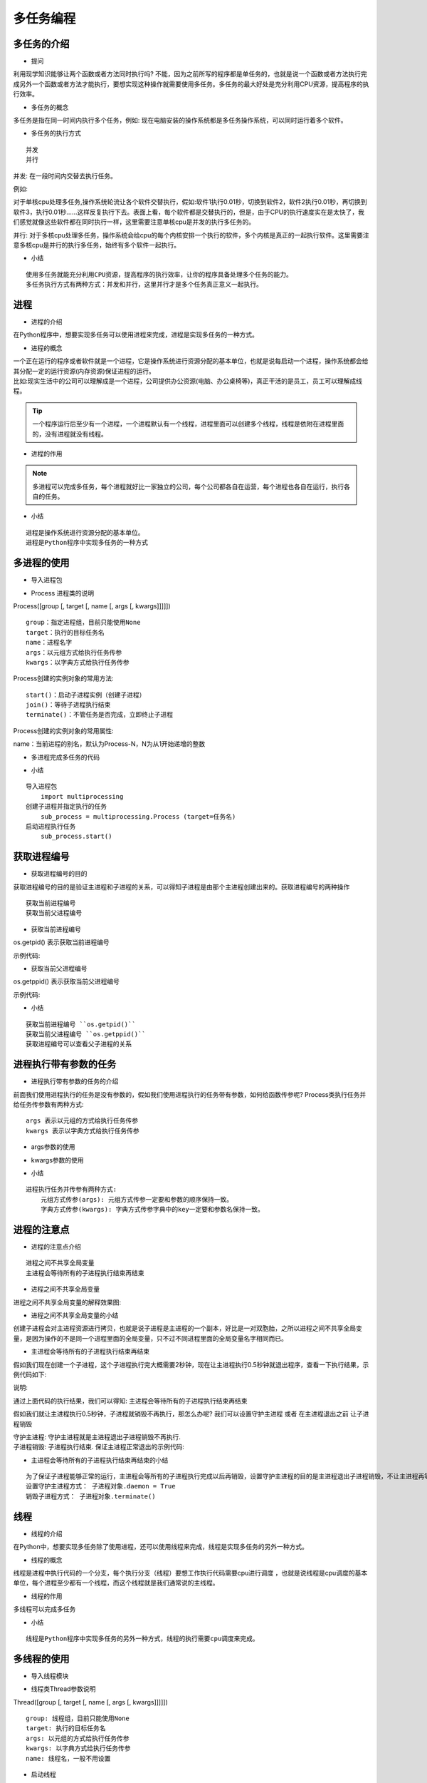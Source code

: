 多任务编程
##################################################################################

多任务的介绍
**********************************************************************************

* 提问

利用现学知识能够让两个函数或者方法同时执行吗? 不能，因为之前所写的程序都是单任务的，也就是说一个函数或者方法执行完成另外一个函数或者方法才能执行，要想实现这种操作就需要使用多任务。多任务的最大好处是充分利用CPU资源，提高程序的执行效率。

* 多任务的概念

多任务是指在同一时间内执行多个任务，例如: 现在电脑安装的操作系统都是多任务操作系统，可以同时运行着多个软件。

* 多任务的执行方式

::

	并发
	并行

并发: 在一段时间内交替去执行任务。

例如:

对于单核cpu处理多任务,操作系统轮流让各个软件交替执行，假如:软件1执行0.01秒，切换到软件2，软件2执行0.01秒，再切换到软件3，执行0.01秒……这样反复执行下去。表面上看，每个软件都是交替执行的，但是，由于CPU的执行速度实在是太快了，我们感觉就像这些软件都在同时执行一样，这里需要注意单核cpu是并发的执行多任务的。

并行: 对于多核cpu处理多任务，操作系统会给cpu的每个内核安排一个执行的软件，多个内核是真正的一起执行软件。这里需要注意多核cpu是并行的执行多任务，始终有多个软件一起执行。

* 小结

::

	使用多任务就能充分利用CPU资源，提高程序的执行效率，让你的程序具备处理多个任务的能力。
	多任务执行方式有两种方式：并发和并行，这里并行才是多个任务真正意义一起执行。

进程
**********************************************************************************

* 进程的介绍

在Python程序中，想要实现多任务可以使用进程来完成，进程是实现多任务的一种方式。

* 进程的概念

| 一个正在运行的程序或者软件就是一个进程，它是操作系统进行资源分配的基本单位，也就是说每启动一个进程，操作系统都会给其分配一定的运行资源(内存资源)保证进程的运行。
| 比如:现实生活中的公司可以理解成是一个进程，公司提供办公资源(电脑、办公桌椅等)，真正干活的是员工，员工可以理解成线程。

.. tip::

	一个程序运行后至少有一个进程，一个进程默认有一个线程，进程里面可以创建多个线程，线程是依附在进程里面的，没有进程就没有线程。

* 进程的作用

|image1|

|image2|

.. note::

	多进程可以完成多任务，每个进程就好比一家独立的公司，每个公司都各自在运营，每个进程也各自在运行，执行各自的任务。

* 小结

::

	进程是操作系统进行资源分配的基本单位。
	进程是Python程序中实现多任务的一种方式

多进程的使用
**********************************************************************************

* 导入进程包

.. code-block:: python
    :linenos:

	#导入进程包
	import multiprocessing

* Process 进程类的说明

Process([group [, target [, name [, args [, kwargs]]]]])

::

	group：指定进程组，目前只能使用None
	target：执行的目标任务名
	name：进程名字
	args：以元组方式给执行任务传参
	kwargs：以字典方式给执行任务传参

Process创建的实例对象的常用方法:

::

	start()：启动子进程实例（创建子进程）
	join()：等待子进程执行结束
	terminate()：不管任务是否完成，立即终止子进程

Process创建的实例对象的常用属性:

name：当前进程的别名，默认为Process-N，N为从1开始递增的整数 

* 多进程完成多任务的代码

.. code-block:: python
    :linenos:

	import multiprocessing
	import time

	# 跳舞任务
	def dance():
	    for i in range(5):
	        print("跳舞中...")
	        time.sleep(0.2)

	# 唱歌任务
	def sing():
	    for i in range(5):
	        print("唱歌中...")
	        time.sleep(0.2)

	if __name__ == '__main__':
	    # 创建跳舞的子进程
	    # group: 表示进程组，目前只能使用None
	    # target: 表示执行的目标任务名(函数名、方法名)
	    # name: 进程名称, 默认是Process-1, .....
	    dance_process = multiprocessing.Process(target=dance, name="myprocess1")
	    sing_process = multiprocessing.Process(target=sing)

	    # 启动子进程执行对应的任务
	    dance_process.start()
	    sing_process.start()

	    time.sleep(10)

	//输出
	跳舞中...
	唱歌中...
	跳舞中...
	唱歌中...
	跳舞中...
	唱歌中...
	跳舞中...
	唱歌中...
	跳舞中...
	唱歌中...

* 小结

::

	导入进程包
	    import multiprocessing
	创建子进程并指定执行的任务
	    sub_process = multiprocessing.Process (target=任务名)
	启动进程执行任务
	    sub_process.start()

获取进程编号
**********************************************************************************

* 获取进程编号的目的

获取进程编号的目的是验证主进程和子进程的关系，可以得知子进程是由那个主进程创建出来的。获取进程编号的两种操作

::

	获取当前进程编号
	获取当前父进程编号

* 获取当前进程编号

os.getpid() 表示获取当前进程编号

示例代码: 

.. code-block:: python
    :linenos:

	import multiprocessing
	import time
	import os

	# 跳舞任务
	def dance():
	    # 获取当前进程的编号
	    print("dance:", os.getpid())
	    # 获取当前进程
	    print("dance:", multiprocessing.current_process())
	    for i in range(5):
	        print("跳舞中...")
	        time.sleep(0.2)
	        # 扩展:根据进程编号杀死指定进程
	        os.kill(os.getpid(), 9)

	# 唱歌任务
	def sing():
	    # 获取当前进程的编号
	    print("sing:", os.getpid())
	    # 获取当前进程
	    print("sing:", multiprocessing.current_process())
	    for i in range(5):
	        print("唱歌中...")
	        time.sleep(0.2)

	if __name__ == '__main__':
	    # 获取当前进程的编号
	    print("main:", os.getpid())
	    # 获取当前进程
	    print("main:", multiprocessing.current_process())
	    # 创建跳舞的子进程
	    # group: 表示进程组，目前只能使用None
	    # target: 表示执行的目标任务名(函数名、方法名)
	    # name: 进程名称, 默认是Process-1, .....
	    dance_process = multiprocessing.Process(target=dance, name="myprocess1")
	    sing_process = multiprocessing.Process(target=sing)

	    # 启动子进程执行对应的任务
	    dance_process.start()
	    sing_process.start()

	    time.sleep(10)

	执行结果:
	main: 62961
	main: <_MainProcess(MainProcess, started)>
	dance: 62974
	dance: <Process(myprocess1, started)>
	跳舞中...
	sing: 62975
	sing: <Process(Process-2, started)>
	唱歌中...
	唱歌中...
	唱歌中...
	唱歌中...
	唱歌中...

* 获取当前父进程编号

os.getppid() 表示获取当前父进程编号

示例代码: 

.. code-block:: python
    :linenos:

	import multiprocessing
	import time
	import os

	# 跳舞任务
	def dance():
	    # 获取当前进程的编号
	    print("dance:", os.getpid())
	    # 获取当前进程
	    print("dance:", multiprocessing.current_process())
	    # 获取父进程的编号
	    print("dance的父进程编号:", os.getppid())
	    for i in range(5):
	        print("跳舞中...")
	        time.sleep(0.2)
	        # 扩展:根据进程编号杀死指定进程
	        os.kill(os.getpid(), 9)

	# 唱歌任务
	def sing():
	    # 获取当前进程的编号
	    print("sing:", os.getpid())
	    # 获取当前进程
	    print("sing:", multiprocessing.current_process())
	    # 获取父进程的编号
	    print("sing的父进程编号:", os.getppid())
	    for i in range(5):
	        print("唱歌中...")
	        time.sleep(0.2)

	if __name__ == '__main__':
	    # 获取当前进程的编号
	    print("main:", os.getpid())
	    # 获取当前进程
	    print("main:", multiprocessing.current_process())
	    # 创建跳舞的子进程
	    # group: 表示进程组，目前只能使用None
	    # target: 表示执行的目标任务名(函数名、方法名)
	    # name: 进程名称, 默认是Process-1, .....
	    dance_process = multiprocessing.Process(target=dance, name="myprocess1")
	    sing_process = multiprocessing.Process(target=sing)

	    # 启动子进程执行对应的任务
	    dance_process.start()
	    sing_process.start()

	    time.sleep(10)

	输出结果:
	main: 63536
	main: <_MainProcess(MainProcess, started)>
	dance: 63546
	dance: <Process(myprocess1, started)>
	dance的父进程编号: 63536
	跳舞中...
	sing: 63547
	sing: <Process(Process-2, started)>
	sing的父进程编号: 63536
	唱歌中...
	唱歌中...
	唱歌中...
	唱歌中...
	唱歌中...

* 小结

::

	获取当前进程编号 ``os.getpid()``
	获取当前父进程编号 ``os.getppid()``
	获取进程编号可以查看父子进程的关系

进程执行带有参数的任务
**********************************************************************************

* 进程执行带有参数的任务的介绍

前面我们使用进程执行的任务是没有参数的，假如我们使用进程执行的任务带有参数，如何给函数传参呢? Process类执行任务并给任务传参数有两种方式:

::

	args 表示以元组的方式给执行任务传参
	kwargs 表示以字典方式给执行任务传参

* args参数的使用

.. code-block:: python
    :linenos:

	import multiprocessing
	import time

	# 带有参数的任务
	def task(count):
	    for i in range(count):
	        print("任务执行中..")
	        time.sleep(0.2)
	    else:
	        print("任务执行完成")

	if __name__ == '__main__':
	    # 创建子进程
	    # args: 以元组的方式给任务传入参数
	    sub_process = multiprocessing.Process(target=task, args=(5,))
	    sub_process.start()

	执行结果===> 
	任务执行中..
	任务执行中..
	任务执行中..
	任务执行中..
	任务执行中..
	任务执行完成

* kwargs参数的使用

.. code-block:: python
    :linenos:

	import multiprocessing
	import time

	# 带有参数的任务
	def task(count):
	    for i in range(count):
	        print("任务执行中..")
	        time.sleep(0.2)
	    else:
	        print("任务执行完成")

	if __name__ == '__main__':
	    # 创建子进程

	    # kwargs: 表示以字典方式传入参数
	    sub_process = multiprocessing.Process(target=task, kwargs={"count": 3})
	    sub_process.start()

	执行结果=====>
	任务执行中..
	任务执行中..
	任务执行中..
	任务执行完成

* 小结

::

	进程执行任务并传参有两种方式:
	    元组方式传参(args): 元组方式传参一定要和参数的顺序保持一致。
	    字典方式传参(kwargs): 字典方式传参字典中的key一定要和参数名保持一致。

进程的注意点
**********************************************************************************

* 进程的注意点介绍

::

	进程之间不共享全局变量
	主进程会等待所有的子进程执行结束再结束

* 进程之间不共享全局变量

.. code-block:: python
    :linenos:

	import multiprocessing
	import time

	# 定义全局变量
	g_list = list()

	# 添加数据的任务
	def add_data():
	    for i in range(5):
	        g_list.append(i)
	        print("add:", i)
	        time.sleep(0.2)

	    # 代码执行到此，说明数据添加完成
	    print("add_data:", g_list)

	def read_data():
	    print("read_data", g_list)

	if __name__ == '__main__':
	    # 创建添加数据的子进程
	    add_data_process = multiprocessing.Process(target=add_data)
	    # 创建读取数据的子进程
	    read_data_process = multiprocessing.Process(target=read_data)

	    # 启动子进程执行对应的任务
	    add_data_process.start()
	    # 主进程等待添加数据的子进程执行完成以后程序再继续往下执行，读取数据
	    add_data_process.join()
	    read_data_process.start()

	    print("main:", g_list)

		time.sleep(10)
	    # 总结: 多进程之间不共享全局变量

	//输出
	add: 0
	add: 1
	add: 2
	add: 3
	add: 4
	add_data: [0, 1, 2, 3, 4]
	main: []
	read_data []

进程之间不共享全局变量的解释效果图:

|image3|

* 进程之间不共享全局变量的小结

创建子进程会对主进程资源进行拷贝，也就是说子进程是主进程的一个副本，好比是一对双胞胎，之所以进程之间不共享全局变量，是因为操作的不是同一个进程里面的全局变量，只不过不同进程里面的全局变量名字相同而已。

* 主进程会等待所有的子进程执行结束再结束

假如我们现在创建一个子进程，这个子进程执行完大概需要2秒钟，现在让主进程执行0.5秒钟就退出程序，查看一下执行结果，示例代码如下:

.. code-block:: python
    :linenos:

	import multiprocessing
	import time

	# 定义进程所需要执行的任务
	def task():
	    for i in range(10):
	        print("任务执行中...")
	        time.sleep(0.2)

	if __name__ == '__main__':
	    # 创建子进程
	    sub_process = multiprocessing.Process(target=task)
	    sub_process.start()

	    # 主进程延时0.5秒钟
	    time.sleep(0.5)
	    print("over")
	    exit()

	    # 总结： 主进程会等待所有的子进程执行完成以后程序再退出

	执行结果:

	任务执行中...
	任务执行中...
	任务执行中...
	over
	任务执行中...
	任务执行中...
	任务执行中...
	任务执行中...
	任务执行中...
	任务执行中...
	任务执行中...

说明:

通过上面代码的执行结果，我们可以得知: 主进程会等待所有的子进程执行结束再结束

假如我们就让主进程执行0.5秒钟，子进程就销毁不再执行，那怎么办呢? 我们可以设置守护主进程 或者 在主进程退出之前 让子进程销毁

| 守护主进程: 守护主进程就是主进程退出子进程销毁不再执行. 
| 子进程销毁: 子进程执行结束. 保证主进程正常退出的示例代码: 

.. code-block:: python
    :linenos:

	import multiprocessing
	import time

	# 定义进程所需要执行的任务
	def task():
	    for i in range(10):
	        print("任务执行中...")
	        time.sleep(0.2)

	if __name__ == '__main__':
	    # 创建子进程
	    sub_process = multiprocessing.Process(target=task)
	    # 设置守护主进程，主进程退出子进程直接销毁，子进程的生命周期依赖与主进程
	    # sub_process.daemon = True
	    sub_process.start()

	    time.sleep(0.5)
	    print("over")
	    # 让子进程销毁
	    sub_process.terminate()
	    exit()

	    # 总结： 主进程会等待所有的子进程执行完成以后程序再退出
	    # 如果想要主进程退出子进程销毁，可以设置守护主进程或者在主进程退出之前让子进程销毁

	执行结果:

	任务执行中...
	任务执行中...
	任务执行中...
	over

* 主进程会等待所有的子进程执行结束再结束的小结

::

	为了保证子进程能够正常的运行，主进程会等所有的子进程执行完成以后再销毁，设置守护主进程的目的是主进程退出子进程销毁，不让主进程再等待子进程去执行。
	设置守护主进程方式： 子进程对象.daemon = True
	销毁子进程方式： 子进程对象.terminate()

线程
**********************************************************************************

* 线程的介绍

在Python中，想要实现多任务除了使用进程，还可以使用线程来完成，线程是实现多任务的另外一种方式。

* 线程的概念

线程是进程中执行代码的一个分支，每个执行分支（线程）要想工作执行代码需要cpu进行调度 ，也就是说线程是cpu调度的基本单位，每个进程至少都有一个线程，而这个线程就是我们通常说的主线程。

* 线程的作用

多线程可以完成多任务

|image4|

* 小结

::

	线程是Python程序中实现多任务的另外一种方式，线程的执行需要cpu调度来完成。

多线程的使用
**********************************************************************************

* 导入线程模块

.. code-block:: python
    :linenos:

	#导入线程模块
	import threading

* 线程类Thread参数说明

Thread([group [, target [, name [, args [, kwargs]]]]])

::

	group: 线程组，目前只能使用None
	target: 执行的目标任务名
	args: 以元组的方式给执行任务传参
	kwargs: 以字典方式给执行任务传参
	name: 线程名，一般不用设置

* 启动线程

启动线程使用start方法

* 多线程完成多任务的代码

.. code-block:: python
    :linenos:

	import threading
	import time

	# 唱歌任务
	def sing():
	    # 扩展： 获取当前线程
	    # print("sing当前执行的线程为：", threading.current_thread())
	    for i in range(3):
	        print("正在唱歌...%d" % i)
	        time.sleep(1)

	# 跳舞任务
	def dance():
	    # 扩展： 获取当前线程
	    # print("dance当前执行的线程为：", threading.current_thread())
	    for i in range(3):
	        print("正在跳舞...%d" % i)
	        time.sleep(1)

	if __name__ == '__main__':
	    # 扩展： 获取当前线程
	    # print("当前执行的线程为：", threading.current_thread())
	    # 创建唱歌的线程
	    # target： 线程执行的函数名
	    sing_thread = threading.Thread(target=sing)

	    # 创建跳舞的线程
	    dance_thread = threading.Thread(target=dance)

	    # 开启线程
	    sing_thread.start()
	    dance_thread.start()

	执行结果:

	正在唱歌...0
	正在跳舞...0
	正在唱歌...1
	正在跳舞...1
	正在唱歌...2
	正在跳舞...2

* 小结

::

	导入线程模块
	    import threading
	创建子线程并指定执行的任务
	    sub_thread = threading.Thread(target=任务名)
	启动线程执行任务
	    sub_thread.start()

线程执行带有参数的任务
**********************************************************************************

* 线程执行带有参数的任务的介绍

前面我们使用线程执行的任务是没有参数的，假如我们使用线程执行的任务带有参数，如何给函数传参呢?

Thread类执行任务并给任务传参数有两种方式:

::

	args 表示以元组的方式给执行任务传参
	kwargs 表示以字典方式给执行任务传参

* args参数的使用

.. code-block:: python
    :linenos:

	import threading
	import time

	# 带有参数的任务
	def task(count):
	    for i in range(count):
	        print("任务执行中..")
	        time.sleep(0.2)
	    else:
	        print("任务执行完成")

	if __name__ == '__main__':
	    # 创建子线程
	    # args: 以元组的方式给任务传入参数
	    sub_thread = threading.Thread(target=task, args=(5,))
	    sub_thread.start()

	任务执行中..
	任务执行中..
	任务执行中..
	任务执行中..
	任务执行中..
	任务执行完成

* kwargs参数的使用

.. code-block:: python
    :linenos:

	import threading
	import time

	# 带有参数的任务
	def task(count):
	    for i in range(count):
	        print("任务执行中..")
	        time.sleep(0.2)
	    else:
	        print("任务执行完成")

	if __name__ == '__main__':
	    # 创建子线程
	    # kwargs: 表示以字典方式传入参数
	    sub_thread = threading.Thread(target=task, kwargs={"count": 3})
	    sub_thread.start()

	执行结果:

	任务执行中..
	任务执行中..
	任务执行中..
	任务执行完成

* 小结

::

	线程执行任务并传参有两种方式:
	    元组方式传参(args) ：元组方式传参一定要和参数的顺序保持一致。
	    字典方式传参(kwargs)：字典方式传参字典中的key一定要和参数名保持一致。

线程的注意点
**********************************************************************************

* 线程的注意点介绍

::

	线程之间执行是无序的
	主线程会等待所有的子线程执行结束再结束
	线程之间共享全局变量
	线程之间共享全局变量数据出现错误问题

* 线程之间执行是无序的

.. code-block:: python
    :linenos:

	import threading
	import time

	def task():
	    time.sleep(1)
	    print("当前线程:", threading.current_thread().name)

	if __name__ == '__main__':
	   for _ in range(5):
	       sub_thread = threading.Thread(target=task)
	       sub_thread.start()

	当前线程: Thread-6
	当前线程: Thread-9
	当前线程: 当前线程: Thread-10Thread-7
	当前线程: Thread-8

.. tip::

	| 线程之间执行是无序的，它是由cpu调度决定的 ，cpu调度哪个线程，哪个线程就先执行，没有调度的线程不能执行。
	| 进程之间执行也是无序的，它是由操作系统调度决定的，操作系统调度哪个进程，哪个进程就先执行，没有调度的进程不能执行。

* 主线程会等待所有的子线程执行结束再结束

假如我们现在创建一个子线程，这个子线程执行完大概需要2.5秒钟，现在让主线程执行1秒钟就退出程序，查看一下执行结果，示例代码如下:

.. code-block:: python
    :linenos:

	import threading
	import time

	# 测试主线程是否会等待子线程执行完成以后程序再退出
	def show_info():
	    for i in range(5):
	        print("test:", i)
	        time.sleep(0.5)

	if __name__ == '__main__':
	    sub_thread = threading.Thread(target=show_info)
	    sub_thread.start()

	    # 主线程延时1秒
	    time.sleep(1)
	    print("over")

	执行结果:

	test: 0
	test: 1
	over
	test: 2
	test: 3
	test: 4

.. tip::

| 通过上面代码的执行结果，我们可以得知: 主线程会等待所有的子线程执行结束再结束
| 假如我们就让主线程执行1秒钟，子线程就销毁不再执行，那怎么办呢? 我们可以设置守护主线程
| 守护主线程: 守护主线程就是主线程退出子线程销毁不再执行

设置守护主线程有两种方式：

::

	threading.Thread(target=show_info, daemon=True)
	线程对象.setDaemon(True)

设置守护主线程的示例代码:

.. code-block:: python
    :linenos:

	import threading
	import time

	# 测试主线程是否会等待子线程执行完成以后程序再退出
	def show_info():
	    for i in range(5):
	        print("test:", i)
	        time.sleep(0.5)

	if __name__ == '__main__':
	    # 创建子线程守护主线程 
	    # daemon=True 守护主线程
	    # 守护主线程方式1
	    sub_thread = threading.Thread(target=show_info, daemon=True)
	    # 设置成为守护主线程，主线程退出后子线程直接销毁不再执行子线程的代码
	    # 守护主线程方式2
	    # sub_thread.setDaemon(True)
	    sub_thread.start()

	    # 主线程延时1秒
	    time.sleep(1)
	    print("over")

	执行结果:

	test: 0
	test: 1
	over

* 线程之间共享全局变量

需求:

::

	定义一个列表类型的全局变量
	创建两个子线程分别执行向全局变量添加数据的任务和向全局变量读取数据的任务
	查看线程之间是否共享全局变量数据

.. code-block:: python
    :linenos:

	import threading
	import time

	# 定义全局变量
	my_list = list()

	# 写入数据任务
	def write_data():
	    for i in range(5):
	        my_list.append(i)
	        time.sleep(0.1)
	    print("write_data:", my_list)

	# 读取数据任务
	def read_data():
	    print("read_data:", my_list)

	if __name__ == '__main__':
	    # 创建写入数据的线程
	    write_thread = threading.Thread(target=write_data)
	    # 创建读取数据的线程
	    read_thread = threading.Thread(target=read_data)

	    write_thread.start()
	    # 延时
	    # time.sleep(1)
	    # 主线程等待写入线程执行完成以后代码在继续往下执行
	    write_thread.join()
	    print("开始读取数据啦")
	    read_thread.start()

	执行结果:

	write_data: [0, 1, 2, 3, 4]
	开始读取数据啦
	read_data: [0, 1, 2, 3, 4]

* 线程之间共享全局变量数据出现错误问题

需求:

::

	定义两个函数，实现循环100万次，每循环一次给全局变量加1
	创建两个子线程执行对应的两个函数，查看计算后的结果

.. code-block:: python
    :linenos:

	import threading

	# 定义全局变量
	g_num = 0

	# 循环一次给全局变量加1
	def sum_num1():
	    for i in range(1000000):
	        global g_num
	        g_num += 1

	    print("sum1:", g_num)

	# 循环一次给全局变量加1
	def sum_num2():
	    for i in range(1000000):
	        global g_num
	        g_num += 1
	    print("sum2:", g_num)

	if __name__ == '__main__':
	    # 创建两个线程
	    first_thread = threading.Thread(target=sum_num1)
	    second_thread = threading.Thread(target=sum_num2)

	    # 启动线程
	    first_thread.start()
	    # 启动线程
	    second_thread.start()

	执行结果:

	sum1: 1210949
	sum2: 1496035

.. note::

	多线程同时对全局变量操作数据发生了错误.

错误分析:

两个线程first_thread和second_thread都要对全局变量g_num(默认是0)进行加1运算，但是由于是多线程同时操作，有可能出现下面情况：

::

	在g_num=0时，first_thread取得g_num=0。此时系统把first_thread调度为”sleeping”状态，把second_thread转换为”running”状态，t2也获得g_num=0
	然后second_thread对得到的值进行加1并赋给g_num，使得g_num=1
	然后系统又把second_thread调度为”sleeping”，把first_thread转为”running”。线程t1又把它之前得到的0加1后赋值给g_num。
	这样导致虽然first_thread和first_thread都对g_num加1，但结果仍然是g_num=1

全局变量数据错误的解决办法: 线程同步: 保证同一时刻只能有一个线程去操作全局变量 同步: 就是协同步调，按预定的先后次序进行运行。如:你说完，我再说, 好比现实生活中的对讲机

线程同步的方式:

::

	线程等待(join)
	互斥锁

线程等待的示例代码:

.. code-block:: python
    :linenos:

	import threading

	# 定义全局变量
	g_num = 0

	# 循环1000000次每次给全局变量加1
	def sum_num1():
	    for i in range(1000000):
	        global g_num
	        g_num += 1

	    print("sum1:", g_num)

	# 循环1000000次每次给全局变量加1
	def sum_num2():
	    for i in range(1000000):
	        global g_num
	        g_num += 1
	    print("sum2:", g_num)

	if __name__ == '__main__':
	    # 创建两个线程
	    first_thread = threading.Thread(target=sum_num1)
	    second_thread = threading.Thread(target=sum_num2)

	    # 启动线程
	    first_thread.start()
	    # 主线程等待第一个线程执行完成以后代码再继续执行，让其执行第二个线程
	    # 线程同步： 一个任务执行完成以后另外一个任务才能执行，同一个时刻只有一个任务在执行
	    first_thread.join()
	    # 启动线程
	    second_thread.start()

	执行结果:

	sum1: 1000000
	sum2: 2000000

* 小结

::

	线程执行执行是无序的
	主线程默认会等待所有子线程执行结束再结束，设置守护主线程的目的是主线程退出子线程销毁。
	线程之间共享全局变量，好处是可以对全局变量的数据进行共享。
	线程之间共享全局变量可能会导致数据出现错误问题，可以使用线程同步方式来解决这个问题。
	    线程等待(join)

互斥锁
**********************************************************************************

* 互斥锁的概念

互斥锁: 对共享数据进行锁定，保证同一时刻只能有一个线程去操作。

.. tip::

	互斥锁是多个线程一起去抢，抢到锁的线程先执行，没有抢到锁的线程需要等待，等互斥锁使用完释放后，其它等待的线程再去抢这个锁。

* 互斥锁的使用

threading模块中定义了Lock变量，这个变量本质上是一个函数，通过调用这个函数可以获取一把互斥锁。

互斥锁使用步骤:

.. code-block:: python
    :linenos:

	# 创建锁
	mutex = threading.Lock()

	# 上锁
	mutex.acquire()

	...这里编写代码能保证同一时刻只能有一个线程去操作, 对共享数据进行锁定...

	# 释放锁
	mutex.release()

.. tip::

	| acquire和release方法之间的代码同一时刻只能有一个线程去操作
	| 如果在调用acquire方法的时候 其他线程已经使用了这个互斥锁，那么此时acquire方法会堵塞，直到这个互斥锁释放后才能再次上锁。

* 使用互斥锁完成2个线程对同一个全局变量各加100万次的操作

.. code-block:: python
    :linenos:

	import threading

	# 定义全局变量
	g_num = 0

	# 创建全局互斥锁
	lock = threading.Lock()

	# 循环一次给全局变量加1
	def sum_num1():
	    # 上锁
	    lock.acquire()
	    for i in range(1000000):
	        global g_num
	        g_num += 1

	    print("sum1:", g_num)
	    # 释放锁
	    lock.release()

	# 循环一次给全局变量加1
	def sum_num2():
	    # 上锁
	    lock.acquire()
	    for i in range(1000000):
	        global g_num
	        g_num += 1
	    print("sum2:", g_num)
	    # 释放锁
	    lock.release()

	if __name__ == '__main__':
	    # 创建两个线程
	    first_thread = threading.Thread(target=sum_num1)
	    second_thread = threading.Thread(target=sum_num2)
	    # 启动线程
	    first_thread.start()
	    second_thread.start()

	    # 提示：加上互斥锁，那个线程抢到这个锁我们决定不了，那线程抢到锁那个线程先执行，没有抢到的线程需要等待
	    # 加上互斥锁多任务瞬间变成单任务，性能会下降，也就是说同一时刻只能有一个线程去执行

	执行结果:

	sum1: 1000000
	sum2: 2000000

.. tip::

	通过执行结果可以地址互斥锁能够保证多个线程访问共享数据不会出现数据错误问题

* 小结

::

	互斥锁的作用就是保证同一时刻只能有一个线程去操作共享数据，保证共享数据不会出现错误问题
	使用互斥锁的好处确保某段关键代码只能由一个线程从头到尾完整地去执行
	使用互斥锁会影响代码的执行效率，多任务改成了单任务执行
	互斥锁如果没有使用好容易出现死锁的情况

死锁
**********************************************************************************

* 死锁的概念

死锁: 一直等待对方释放锁的情景就是死锁. 为了更好的理解死锁，来看一个现实生活的效果图:

|image5|

.. tip::

	现实社会中，男女双方一直等待对方先道歉的这种行为就好比是死锁。

死锁的结果: 会造成应用程序的停止响应，不能再处理其它任务了。

* 死锁示例

需求: 根据下标在列表中取值, 保证同一时刻只能有一个线程去取值

.. code-block:: python
    :linenos:

	import threading
	import time

	# 创建互斥锁
	lock = threading.Lock()

	# 根据下标去取值， 保证同一时刻只能有一个线程去取值
	def get_value(index):

	    # 上锁
	    lock.acquire()
	    print(threading.current_thread())
	    my_list = [3,6,8,1]
	    # 判断下标释放越界
	    if index >= len(my_list):
	        print("下标越界:", index)
	        return
	    value = my_list[index]
	    print(value)
	    time.sleep(0.2)
	    # 释放锁
	    lock.release()

	if __name__ == '__main__':
	    # 模拟大量线程去执行取值操作
	    for i in range(30):
	        sub_thread = threading.Thread(target=get_value, args=(i,))
	        sub_thread.start()

* 避免死锁

在合适的地方释放锁

.. code-block:: python
    :linenos:

	import threading
	import time

	# 创建互斥锁
	lock = threading.Lock()

	# 根据下标去取值， 保证同一时刻只能有一个线程去取值
	def get_value(index):

	    # 上锁
	    lock.acquire()
	    print(threading.current_thread())
	    my_list = [3,6,8,1]
	    if index >= len(my_list):
	        print("下标越界:", index)
	        # 当下标越界需要释放锁，让后面的线程还可以取值
	        lock.release()
	        return
	    value = my_list[index]
	    print(value)
	    time.sleep(0.2)
	    # 释放锁
	    lock.release()

	if __name__ == '__main__':
	    # 模拟大量线程去执行取值操作
	    for i in range(30):
	        sub_thread = threading.Thread(target=get_value, args=(i,))
	        sub_thread.start()
	import threading
	import time

	# 创建互斥锁
	lock = threading.Lock()

	# 根据下标去取值， 保证同一时刻只能有一个线程去取值
	def get_value(index):

	    # 上锁
	    lock.acquire()
	    print(threading.current_thread())
	    my_list = [3,6,8,1]
	    if index >= len(my_list):
	        print("下标越界:", index)
	        # 当下标越界需要释放锁，让后面的线程还可以取值
	        lock.release()
	        return
	    value = my_list[index]
	    print(value)
	    time.sleep(0.2)
	    # 释放锁
	    lock.release()

	if __name__ == '__main__':
	    # 模拟大量线程去执行取值操作
	    for i in range(30):
	        sub_thread = threading.Thread(target=get_value, args=(i,))
	        sub_thread.start()

* 小结

::

	使用互斥锁的时候需要注意死锁的问题，要在合适的地方注意释放锁。
	死锁一旦产生就会造成应用程序的停止响应，应用程序无法再继续往下执行了。

进程和线程的对比
**********************************************************************************

* 进程和线程的对比的三个方向

::

	关系对比
	区别对比
	优缺点对比

* 关系对比

| 线程是依附在进程里面的，没有进程就没有线程。
| 一个进程默认提供一条线程，进程可以创建多个线程。

|image6|

* 区别对比

::

	进程之间不共享全局变量
	线程之间共享全局变量，但是要注意资源竞争的问题，解决办法: 互斥锁或者线程同步
	创建进程的资源开销要比创建线程的资源开销要大
	进程是操作系统资源分配的基本单位，线程是CPU调度的基本单位
	线程不能够独立执行，必须依存在进程中
	多进程开发比单进程多线程开发稳定性要强

* 优缺点对比

::

	进程优缺点:
	    优点：可以用多核
	    缺点：资源开销大
	线程优缺点:
	    优点：资源开销小
	    缺点：不能使用多核

* 小结

::

	进程和线程都是完成多任务的一种方式
	多进程要比多线程消耗的资源多，但是多进程开发比单进程多线程开发稳定性要强，某个进程挂掉不会影响其它进程。
	多进程可以使用cpu的多核运行，多线程可以共享全局变量。
	线程不能单独执行必须依附在进程里面

.. |image0| image:: /_static/python_ai/czxt.png
.. |image1| image:: /_static/python_ai/process-1.png
.. |image2| image:: /_static/python_ai/process-2.png
.. |image3| image:: /_static/python_ai/process_rel.png
.. |image4| image:: /_static/python_ai/thread.png
.. |image5| image:: /_static/python_ai/12880-12021H2310241.jpg
.. |image6| image:: /_static/python_ai/relation.png


































































































